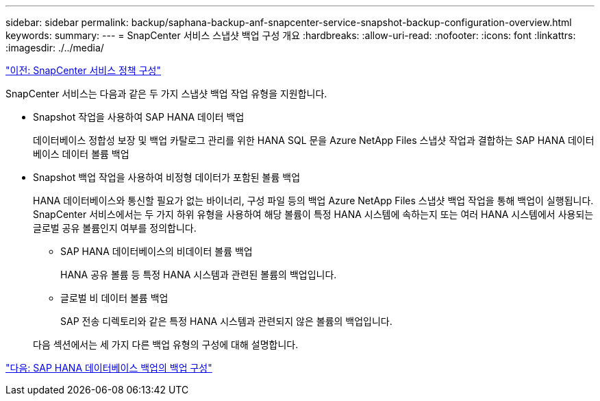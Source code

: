 ---
sidebar: sidebar 
permalink: backup/saphana-backup-anf-snapcenter-service-snapshot-backup-configuration-overview.html 
keywords:  
summary:  
---
= SnapCenter 서비스 스냅샷 백업 구성 개요
:hardbreaks:
:allow-uri-read: 
:nofooter: 
:icons: font
:linkattrs: 
:imagesdir: ./../media/


link:saphana-backup-anf-snapcenter-service-policy-configuration.html["이전: SnapCenter 서비스 정책 구성"]

SnapCenter 서비스는 다음과 같은 두 가지 스냅샷 백업 작업 유형을 지원합니다.

* Snapshot 작업을 사용하여 SAP HANA 데이터 백업
+
데이터베이스 정합성 보장 및 백업 카탈로그 관리를 위한 HANA SQL 문을 Azure NetApp Files 스냅샷 작업과 결합하는 SAP HANA 데이터베이스 데이터 볼륨 백업

* Snapshot 백업 작업을 사용하여 비정형 데이터가 포함된 볼륨 백업
+
HANA 데이터베이스와 통신할 필요가 없는 바이너리, 구성 파일 등의 백업 Azure NetApp Files 스냅샷 백업 작업을 통해 백업이 실행됩니다. SnapCenter 서비스에서는 두 가지 하위 유형을 사용하여 해당 볼륨이 특정 HANA 시스템에 속하는지 또는 여러 HANA 시스템에서 사용되는 글로벌 공유 볼륨인지 여부를 정의합니다.

+
** SAP HANA 데이터베이스의 비데이터 볼륨 백업
+
HANA 공유 볼륨 등 특정 HANA 시스템과 관련된 볼륨의 백업입니다.

** 글로벌 비 데이터 볼륨 백업
+
SAP 전송 디렉토리와 같은 특정 HANA 시스템과 관련되지 않은 볼륨의 백업입니다.

+
다음 섹션에서는 세 가지 다른 백업 유형의 구성에 대해 설명합니다.





link:saphana-backup-anf-backup-configuration-of-sap-hana-database-backups.html["다음: SAP HANA 데이터베이스 백업의 백업 구성"]
